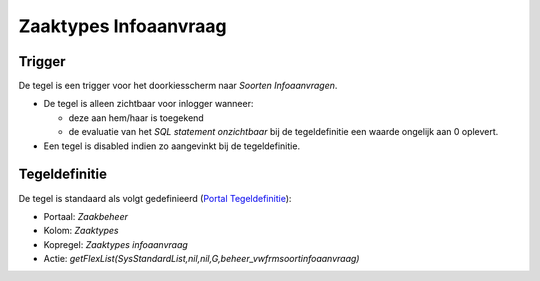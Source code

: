 Zaaktypes Infoaanvraag
======================

Trigger
-------

De tegel is een trigger voor het doorkiesscherm naar *Soorten
Infoaanvragen*.

-  De tegel is alleen zichtbaar voor inlogger wanneer:

   -  deze aan hem/haar is toegekend
   -  de evaluatie van het *SQL statement onzichtbaar* bij de
      tegeldefinitie een waarde ongelijk aan 0 oplevert.

-  Een tegel is disabled indien zo aangevinkt bij de tegeldefinitie.

Tegeldefinitie
--------------

De tegel is standaard als volgt gedefinieerd (`Portal
Tegeldefinitie </docs/instellen_inrichten/portaldefinitie/portal_tegel.md>`__):

-  Portaal: *Zaakbeheer*
-  Kolom: *Zaaktypes*
-  Kopregel: *Zaaktypes infoaanvraag*
-  Actie:
   *getFlexList(SysStandardList,nil,nil,G,beheer_vwfrmsoortinfoaanvraag)*
